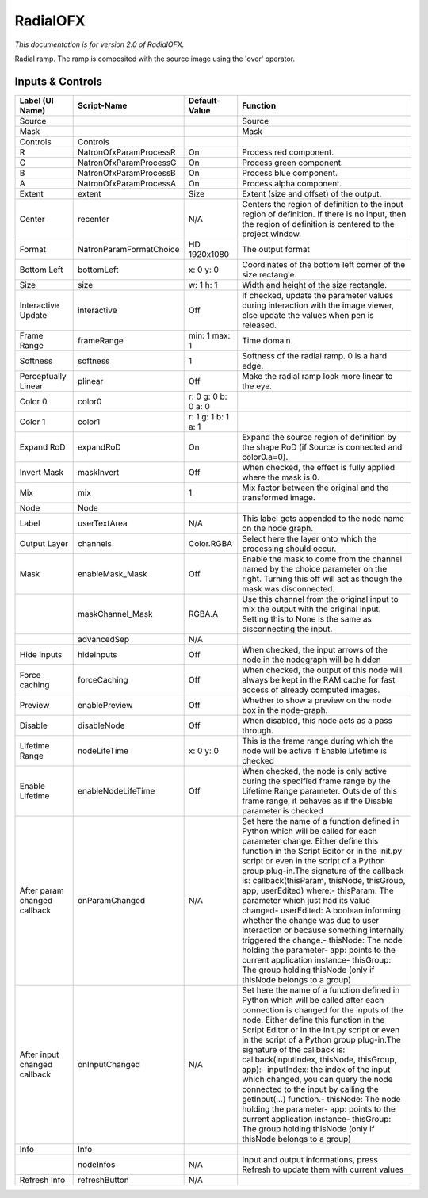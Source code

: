 RadialOFX
=========

.. figure:: net.sf.openfx.Radial.png
   :alt: 

*This documentation is for version 2.0 of RadialOFX.*

Radial ramp. The ramp is composited with the source image using the 'over' operator.

Inputs & Controls
-----------------

+--------------------------------+---------------------------+-----------------------+-----------------------------------------------------------------------------------------------------------------------------------------------------------------------------------------------------------------------------------------------------------------------------------------------------------------------------------------------------------------------------------------------------------------------------------------------------------------------------------------------------------------------------------------------------------------------------------------------------------------------------------------------------------------------------------------------------------+
| Label (UI Name)                | Script-Name               | Default-Value         | Function                                                                                                                                                                                                                                                                                                                                                                                                                                                                                                                                                                                                                                                                                                  |
+================================+===========================+=======================+===========================================================================================================================================================================================================================================================================================================================================================================================================================================================================================================================================================================================================================================================================================================+
| Source                         |                           |                       | Source                                                                                                                                                                                                                                                                                                                                                                                                                                                                                                                                                                                                                                                                                                    |
+--------------------------------+---------------------------+-----------------------+-----------------------------------------------------------------------------------------------------------------------------------------------------------------------------------------------------------------------------------------------------------------------------------------------------------------------------------------------------------------------------------------------------------------------------------------------------------------------------------------------------------------------------------------------------------------------------------------------------------------------------------------------------------------------------------------------------------+
| Mask                           |                           |                       | Mask                                                                                                                                                                                                                                                                                                                                                                                                                                                                                                                                                                                                                                                                                                      |
+--------------------------------+---------------------------+-----------------------+-----------------------------------------------------------------------------------------------------------------------------------------------------------------------------------------------------------------------------------------------------------------------------------------------------------------------------------------------------------------------------------------------------------------------------------------------------------------------------------------------------------------------------------------------------------------------------------------------------------------------------------------------------------------------------------------------------------+
| Controls                       | Controls                  |                       |                                                                                                                                                                                                                                                                                                                                                                                                                                                                                                                                                                                                                                                                                                           |
+--------------------------------+---------------------------+-----------------------+-----------------------------------------------------------------------------------------------------------------------------------------------------------------------------------------------------------------------------------------------------------------------------------------------------------------------------------------------------------------------------------------------------------------------------------------------------------------------------------------------------------------------------------------------------------------------------------------------------------------------------------------------------------------------------------------------------------+
| R                              | NatronOfxParamProcessR    | On                    | Process red component.                                                                                                                                                                                                                                                                                                                                                                                                                                                                                                                                                                                                                                                                                    |
+--------------------------------+---------------------------+-----------------------+-----------------------------------------------------------------------------------------------------------------------------------------------------------------------------------------------------------------------------------------------------------------------------------------------------------------------------------------------------------------------------------------------------------------------------------------------------------------------------------------------------------------------------------------------------------------------------------------------------------------------------------------------------------------------------------------------------------+
| G                              | NatronOfxParamProcessG    | On                    | Process green component.                                                                                                                                                                                                                                                                                                                                                                                                                                                                                                                                                                                                                                                                                  |
+--------------------------------+---------------------------+-----------------------+-----------------------------------------------------------------------------------------------------------------------------------------------------------------------------------------------------------------------------------------------------------------------------------------------------------------------------------------------------------------------------------------------------------------------------------------------------------------------------------------------------------------------------------------------------------------------------------------------------------------------------------------------------------------------------------------------------------+
| B                              | NatronOfxParamProcessB    | On                    | Process blue component.                                                                                                                                                                                                                                                                                                                                                                                                                                                                                                                                                                                                                                                                                   |
+--------------------------------+---------------------------+-----------------------+-----------------------------------------------------------------------------------------------------------------------------------------------------------------------------------------------------------------------------------------------------------------------------------------------------------------------------------------------------------------------------------------------------------------------------------------------------------------------------------------------------------------------------------------------------------------------------------------------------------------------------------------------------------------------------------------------------------+
| A                              | NatronOfxParamProcessA    | On                    | Process alpha component.                                                                                                                                                                                                                                                                                                                                                                                                                                                                                                                                                                                                                                                                                  |
+--------------------------------+---------------------------+-----------------------+-----------------------------------------------------------------------------------------------------------------------------------------------------------------------------------------------------------------------------------------------------------------------------------------------------------------------------------------------------------------------------------------------------------------------------------------------------------------------------------------------------------------------------------------------------------------------------------------------------------------------------------------------------------------------------------------------------------+
| Extent                         | extent                    | Size                  | Extent (size and offset) of the output.                                                                                                                                                                                                                                                                                                                                                                                                                                                                                                                                                                                                                                                                   |
+--------------------------------+---------------------------+-----------------------+-----------------------------------------------------------------------------------------------------------------------------------------------------------------------------------------------------------------------------------------------------------------------------------------------------------------------------------------------------------------------------------------------------------------------------------------------------------------------------------------------------------------------------------------------------------------------------------------------------------------------------------------------------------------------------------------------------------+
| Center                         | recenter                  | N/A                   | Centers the region of definition to the input region of definition. If there is no input, then the region of definition is centered to the project window.                                                                                                                                                                                                                                                                                                                                                                                                                                                                                                                                                |
+--------------------------------+---------------------------+-----------------------+-----------------------------------------------------------------------------------------------------------------------------------------------------------------------------------------------------------------------------------------------------------------------------------------------------------------------------------------------------------------------------------------------------------------------------------------------------------------------------------------------------------------------------------------------------------------------------------------------------------------------------------------------------------------------------------------------------------+
| Format                         | NatronParamFormatChoice   | HD 1920x1080          | The output format                                                                                                                                                                                                                                                                                                                                                                                                                                                                                                                                                                                                                                                                                         |
+--------------------------------+---------------------------+-----------------------+-----------------------------------------------------------------------------------------------------------------------------------------------------------------------------------------------------------------------------------------------------------------------------------------------------------------------------------------------------------------------------------------------------------------------------------------------------------------------------------------------------------------------------------------------------------------------------------------------------------------------------------------------------------------------------------------------------------+
| Bottom Left                    | bottomLeft                | x: 0 y: 0             | Coordinates of the bottom left corner of the size rectangle.                                                                                                                                                                                                                                                                                                                                                                                                                                                                                                                                                                                                                                              |
+--------------------------------+---------------------------+-----------------------+-----------------------------------------------------------------------------------------------------------------------------------------------------------------------------------------------------------------------------------------------------------------------------------------------------------------------------------------------------------------------------------------------------------------------------------------------------------------------------------------------------------------------------------------------------------------------------------------------------------------------------------------------------------------------------------------------------------+
| Size                           | size                      | w: 1 h: 1             | Width and height of the size rectangle.                                                                                                                                                                                                                                                                                                                                                                                                                                                                                                                                                                                                                                                                   |
+--------------------------------+---------------------------+-----------------------+-----------------------------------------------------------------------------------------------------------------------------------------------------------------------------------------------------------------------------------------------------------------------------------------------------------------------------------------------------------------------------------------------------------------------------------------------------------------------------------------------------------------------------------------------------------------------------------------------------------------------------------------------------------------------------------------------------------+
| Interactive Update             | interactive               | Off                   | If checked, update the parameter values during interaction with the image viewer, else update the values when pen is released.                                                                                                                                                                                                                                                                                                                                                                                                                                                                                                                                                                            |
+--------------------------------+---------------------------+-----------------------+-----------------------------------------------------------------------------------------------------------------------------------------------------------------------------------------------------------------------------------------------------------------------------------------------------------------------------------------------------------------------------------------------------------------------------------------------------------------------------------------------------------------------------------------------------------------------------------------------------------------------------------------------------------------------------------------------------------+
| Frame Range                    | frameRange                | min: 1 max: 1         | Time domain.                                                                                                                                                                                                                                                                                                                                                                                                                                                                                                                                                                                                                                                                                              |
+--------------------------------+---------------------------+-----------------------+-----------------------------------------------------------------------------------------------------------------------------------------------------------------------------------------------------------------------------------------------------------------------------------------------------------------------------------------------------------------------------------------------------------------------------------------------------------------------------------------------------------------------------------------------------------------------------------------------------------------------------------------------------------------------------------------------------------+
| Softness                       | softness                  | 1                     | Softness of the radial ramp. 0 is a hard edge.                                                                                                                                                                                                                                                                                                                                                                                                                                                                                                                                                                                                                                                            |
+--------------------------------+---------------------------+-----------------------+-----------------------------------------------------------------------------------------------------------------------------------------------------------------------------------------------------------------------------------------------------------------------------------------------------------------------------------------------------------------------------------------------------------------------------------------------------------------------------------------------------------------------------------------------------------------------------------------------------------------------------------------------------------------------------------------------------------+
| Perceptually Linear            | plinear                   | Off                   | Make the radial ramp look more linear to the eye.                                                                                                                                                                                                                                                                                                                                                                                                                                                                                                                                                                                                                                                         |
+--------------------------------+---------------------------+-----------------------+-----------------------------------------------------------------------------------------------------------------------------------------------------------------------------------------------------------------------------------------------------------------------------------------------------------------------------------------------------------------------------------------------------------------------------------------------------------------------------------------------------------------------------------------------------------------------------------------------------------------------------------------------------------------------------------------------------------+
| Color 0                        | color0                    | r: 0 g: 0 b: 0 a: 0   |                                                                                                                                                                                                                                                                                                                                                                                                                                                                                                                                                                                                                                                                                                           |
+--------------------------------+---------------------------+-----------------------+-----------------------------------------------------------------------------------------------------------------------------------------------------------------------------------------------------------------------------------------------------------------------------------------------------------------------------------------------------------------------------------------------------------------------------------------------------------------------------------------------------------------------------------------------------------------------------------------------------------------------------------------------------------------------------------------------------------+
| Color 1                        | color1                    | r: 1 g: 1 b: 1 a: 1   |                                                                                                                                                                                                                                                                                                                                                                                                                                                                                                                                                                                                                                                                                                           |
+--------------------------------+---------------------------+-----------------------+-----------------------------------------------------------------------------------------------------------------------------------------------------------------------------------------------------------------------------------------------------------------------------------------------------------------------------------------------------------------------------------------------------------------------------------------------------------------------------------------------------------------------------------------------------------------------------------------------------------------------------------------------------------------------------------------------------------+
| Expand RoD                     | expandRoD                 | On                    | Expand the source region of definition by the shape RoD (if Source is connected and color0.a=0).                                                                                                                                                                                                                                                                                                                                                                                                                                                                                                                                                                                                          |
+--------------------------------+---------------------------+-----------------------+-----------------------------------------------------------------------------------------------------------------------------------------------------------------------------------------------------------------------------------------------------------------------------------------------------------------------------------------------------------------------------------------------------------------------------------------------------------------------------------------------------------------------------------------------------------------------------------------------------------------------------------------------------------------------------------------------------------+
| Invert Mask                    | maskInvert                | Off                   | When checked, the effect is fully applied where the mask is 0.                                                                                                                                                                                                                                                                                                                                                                                                                                                                                                                                                                                                                                            |
+--------------------------------+---------------------------+-----------------------+-----------------------------------------------------------------------------------------------------------------------------------------------------------------------------------------------------------------------------------------------------------------------------------------------------------------------------------------------------------------------------------------------------------------------------------------------------------------------------------------------------------------------------------------------------------------------------------------------------------------------------------------------------------------------------------------------------------+
| Mix                            | mix                       | 1                     | Mix factor between the original and the transformed image.                                                                                                                                                                                                                                                                                                                                                                                                                                                                                                                                                                                                                                                |
+--------------------------------+---------------------------+-----------------------+-----------------------------------------------------------------------------------------------------------------------------------------------------------------------------------------------------------------------------------------------------------------------------------------------------------------------------------------------------------------------------------------------------------------------------------------------------------------------------------------------------------------------------------------------------------------------------------------------------------------------------------------------------------------------------------------------------------+
| Node                           | Node                      |                       |                                                                                                                                                                                                                                                                                                                                                                                                                                                                                                                                                                                                                                                                                                           |
+--------------------------------+---------------------------+-----------------------+-----------------------------------------------------------------------------------------------------------------------------------------------------------------------------------------------------------------------------------------------------------------------------------------------------------------------------------------------------------------------------------------------------------------------------------------------------------------------------------------------------------------------------------------------------------------------------------------------------------------------------------------------------------------------------------------------------------+
| Label                          | userTextArea              | N/A                   | This label gets appended to the node name on the node graph.                                                                                                                                                                                                                                                                                                                                                                                                                                                                                                                                                                                                                                              |
+--------------------------------+---------------------------+-----------------------+-----------------------------------------------------------------------------------------------------------------------------------------------------------------------------------------------------------------------------------------------------------------------------------------------------------------------------------------------------------------------------------------------------------------------------------------------------------------------------------------------------------------------------------------------------------------------------------------------------------------------------------------------------------------------------------------------------------+
| Output Layer                   | channels                  | Color.RGBA            | Select here the layer onto which the processing should occur.                                                                                                                                                                                                                                                                                                                                                                                                                                                                                                                                                                                                                                             |
+--------------------------------+---------------------------+-----------------------+-----------------------------------------------------------------------------------------------------------------------------------------------------------------------------------------------------------------------------------------------------------------------------------------------------------------------------------------------------------------------------------------------------------------------------------------------------------------------------------------------------------------------------------------------------------------------------------------------------------------------------------------------------------------------------------------------------------+
| Mask                           | enableMask\_Mask          | Off                   | Enable the mask to come from the channel named by the choice parameter on the right. Turning this off will act as though the mask was disconnected.                                                                                                                                                                                                                                                                                                                                                                                                                                                                                                                                                       |
+--------------------------------+---------------------------+-----------------------+-----------------------------------------------------------------------------------------------------------------------------------------------------------------------------------------------------------------------------------------------------------------------------------------------------------------------------------------------------------------------------------------------------------------------------------------------------------------------------------------------------------------------------------------------------------------------------------------------------------------------------------------------------------------------------------------------------------+
|                                | maskChannel\_Mask         | RGBA.A                | Use this channel from the original input to mix the output with the original input. Setting this to None is the same as disconnecting the input.                                                                                                                                                                                                                                                                                                                                                                                                                                                                                                                                                          |
+--------------------------------+---------------------------+-----------------------+-----------------------------------------------------------------------------------------------------------------------------------------------------------------------------------------------------------------------------------------------------------------------------------------------------------------------------------------------------------------------------------------------------------------------------------------------------------------------------------------------------------------------------------------------------------------------------------------------------------------------------------------------------------------------------------------------------------+
|                                | advancedSep               | N/A                   |                                                                                                                                                                                                                                                                                                                                                                                                                                                                                                                                                                                                                                                                                                           |
+--------------------------------+---------------------------+-----------------------+-----------------------------------------------------------------------------------------------------------------------------------------------------------------------------------------------------------------------------------------------------------------------------------------------------------------------------------------------------------------------------------------------------------------------------------------------------------------------------------------------------------------------------------------------------------------------------------------------------------------------------------------------------------------------------------------------------------+
| Hide inputs                    | hideInputs                | Off                   | When checked, the input arrows of the node in the nodegraph will be hidden                                                                                                                                                                                                                                                                                                                                                                                                                                                                                                                                                                                                                                |
+--------------------------------+---------------------------+-----------------------+-----------------------------------------------------------------------------------------------------------------------------------------------------------------------------------------------------------------------------------------------------------------------------------------------------------------------------------------------------------------------------------------------------------------------------------------------------------------------------------------------------------------------------------------------------------------------------------------------------------------------------------------------------------------------------------------------------------+
| Force caching                  | forceCaching              | Off                   | When checked, the output of this node will always be kept in the RAM cache for fast access of already computed images.                                                                                                                                                                                                                                                                                                                                                                                                                                                                                                                                                                                    |
+--------------------------------+---------------------------+-----------------------+-----------------------------------------------------------------------------------------------------------------------------------------------------------------------------------------------------------------------------------------------------------------------------------------------------------------------------------------------------------------------------------------------------------------------------------------------------------------------------------------------------------------------------------------------------------------------------------------------------------------------------------------------------------------------------------------------------------+
| Preview                        | enablePreview             | Off                   | Whether to show a preview on the node box in the node-graph.                                                                                                                                                                                                                                                                                                                                                                                                                                                                                                                                                                                                                                              |
+--------------------------------+---------------------------+-----------------------+-----------------------------------------------------------------------------------------------------------------------------------------------------------------------------------------------------------------------------------------------------------------------------------------------------------------------------------------------------------------------------------------------------------------------------------------------------------------------------------------------------------------------------------------------------------------------------------------------------------------------------------------------------------------------------------------------------------+
| Disable                        | disableNode               | Off                   | When disabled, this node acts as a pass through.                                                                                                                                                                                                                                                                                                                                                                                                                                                                                                                                                                                                                                                          |
+--------------------------------+---------------------------+-----------------------+-----------------------------------------------------------------------------------------------------------------------------------------------------------------------------------------------------------------------------------------------------------------------------------------------------------------------------------------------------------------------------------------------------------------------------------------------------------------------------------------------------------------------------------------------------------------------------------------------------------------------------------------------------------------------------------------------------------+
| Lifetime Range                 | nodeLifeTime              | x: 0 y: 0             | This is the frame range during which the node will be active if Enable Lifetime is checked                                                                                                                                                                                                                                                                                                                                                                                                                                                                                                                                                                                                                |
+--------------------------------+---------------------------+-----------------------+-----------------------------------------------------------------------------------------------------------------------------------------------------------------------------------------------------------------------------------------------------------------------------------------------------------------------------------------------------------------------------------------------------------------------------------------------------------------------------------------------------------------------------------------------------------------------------------------------------------------------------------------------------------------------------------------------------------+
| Enable Lifetime                | enableNodeLifeTime        | Off                   | When checked, the node is only active during the specified frame range by the Lifetime Range parameter. Outside of this frame range, it behaves as if the Disable parameter is checked                                                                                                                                                                                                                                                                                                                                                                                                                                                                                                                    |
+--------------------------------+---------------------------+-----------------------+-----------------------------------------------------------------------------------------------------------------------------------------------------------------------------------------------------------------------------------------------------------------------------------------------------------------------------------------------------------------------------------------------------------------------------------------------------------------------------------------------------------------------------------------------------------------------------------------------------------------------------------------------------------------------------------------------------------+
| After param changed callback   | onParamChanged            | N/A                   | Set here the name of a function defined in Python which will be called for each parameter change. Either define this function in the Script Editor or in the init.py script or even in the script of a Python group plug-in.The signature of the callback is: callback(thisParam, thisNode, thisGroup, app, userEdited) where:- thisParam: The parameter which just had its value changed- userEdited: A boolean informing whether the change was due to user interaction or because something internally triggered the change.- thisNode: The node holding the parameter- app: points to the current application instance- thisGroup: The group holding thisNode (only if thisNode belongs to a group)   |
+--------------------------------+---------------------------+-----------------------+-----------------------------------------------------------------------------------------------------------------------------------------------------------------------------------------------------------------------------------------------------------------------------------------------------------------------------------------------------------------------------------------------------------------------------------------------------------------------------------------------------------------------------------------------------------------------------------------------------------------------------------------------------------------------------------------------------------+
| After input changed callback   | onInputChanged            | N/A                   | Set here the name of a function defined in Python which will be called after each connection is changed for the inputs of the node. Either define this function in the Script Editor or in the init.py script or even in the script of a Python group plug-in.The signature of the callback is: callback(inputIndex, thisNode, thisGroup, app):- inputIndex: the index of the input which changed, you can query the node connected to the input by calling the getInput(...) function.- thisNode: The node holding the parameter- app: points to the current application instance- thisGroup: The group holding thisNode (only if thisNode belongs to a group)                                           |
+--------------------------------+---------------------------+-----------------------+-----------------------------------------------------------------------------------------------------------------------------------------------------------------------------------------------------------------------------------------------------------------------------------------------------------------------------------------------------------------------------------------------------------------------------------------------------------------------------------------------------------------------------------------------------------------------------------------------------------------------------------------------------------------------------------------------------------+
| Info                           | Info                      |                       |                                                                                                                                                                                                                                                                                                                                                                                                                                                                                                                                                                                                                                                                                                           |
+--------------------------------+---------------------------+-----------------------+-----------------------------------------------------------------------------------------------------------------------------------------------------------------------------------------------------------------------------------------------------------------------------------------------------------------------------------------------------------------------------------------------------------------------------------------------------------------------------------------------------------------------------------------------------------------------------------------------------------------------------------------------------------------------------------------------------------+
|                                | nodeInfos                 | N/A                   | Input and output informations, press Refresh to update them with current values                                                                                                                                                                                                                                                                                                                                                                                                                                                                                                                                                                                                                           |
+--------------------------------+---------------------------+-----------------------+-----------------------------------------------------------------------------------------------------------------------------------------------------------------------------------------------------------------------------------------------------------------------------------------------------------------------------------------------------------------------------------------------------------------------------------------------------------------------------------------------------------------------------------------------------------------------------------------------------------------------------------------------------------------------------------------------------------+
| Refresh Info                   | refreshButton             | N/A                   |                                                                                                                                                                                                                                                                                                                                                                                                                                                                                                                                                                                                                                                                                                           |
+--------------------------------+---------------------------+-----------------------+-----------------------------------------------------------------------------------------------------------------------------------------------------------------------------------------------------------------------------------------------------------------------------------------------------------------------------------------------------------------------------------------------------------------------------------------------------------------------------------------------------------------------------------------------------------------------------------------------------------------------------------------------------------------------------------------------------------+
